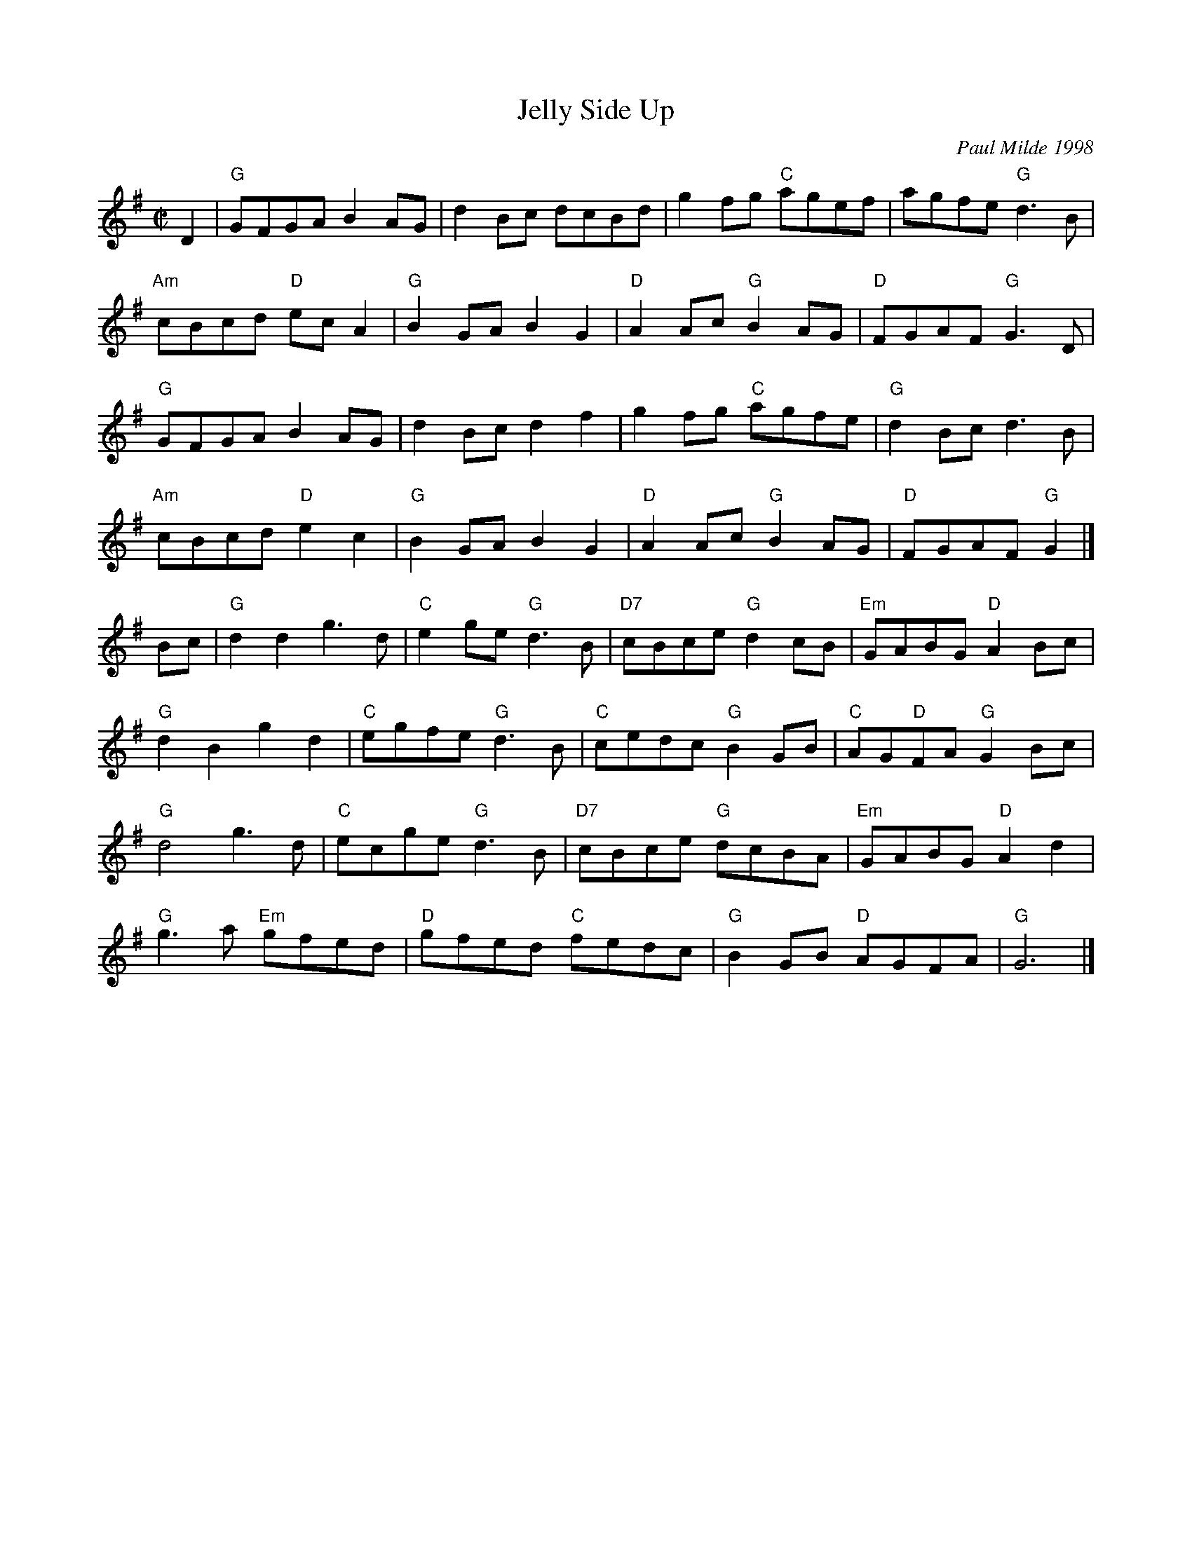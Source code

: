 X: 1
T: Jelly Side Up
I: Jelly Side Up	R-111	G	reel
C: Paul Milde 1998
M: C|
R: reel
K: G
D2 |\
"G"GFGA B2AG | d2Bc dcBd | g2fg "C"agef | agfe "G"d3B |
"Am"cBcd "D"ecA2 | "G"B2GA B2G2 | "D"A2Ac "G"B2AG | "D"FGAF "G"G3D |
"G"GFGA B2AG | d2Bc d2f2 | g2fg "C"agfe | "G"d2Bc d3B |
"Am"cBcd "D"e2c2 | "G"B2GA B2G2 | "D"A2Ac "G"B2AG | "D"FGAF "G"G2 |]
Bc |\
"G"d2d2 g3d | "C"e2ge "G"d3B | "D7"cBce "G"d2cB | "Em"GABG "D"A2Bc |
"G"d2B2 g2d2 | "C"egfe "G"d3B | "C"cedc "G"B2GB | "C"AG"D"FA "G"G2Bc |
"G"d4 g3d | "C"ecge "G"d3B | "D7"cBce "G"dcBA | "Em"GABG "D"A2d2 |
"G"g3a "Em"gfed | "D"gfed "C"fedc | "G"B2GB "D"AGFA | "G"G6 |]
